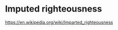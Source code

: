 #+BRAIN_PARENTS: index

* Imputed righteousness
:PROPERTIES:
:ID:       514d39e8-5f0f-4831-97eb-3236424bb125
:END:

https://en.wikipedia.org/wiki/Imparted_righteousness

